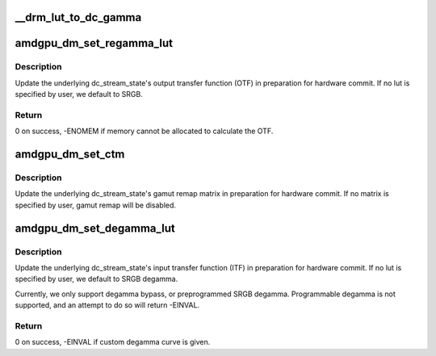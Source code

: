 .. -*- coding: utf-8; mode: rst -*-
.. src-file: drivers/gpu/drm/amd/display/amdgpu_dm/amdgpu_dm_color.c

.. _`__drm_lut_to_dc_gamma`:

\__drm_lut_to_dc_gamma
======================

.. c:function:: void __drm_lut_to_dc_gamma(struct drm_color_lut *lut, struct dc_gamma *gamma, bool is_legacy)

    of the lut - whether or not it's legacy.

    :param struct drm_color_lut \*lut:
        *undescribed*

    :param struct dc_gamma \*gamma:
        *undescribed*

    :param bool is_legacy:
        *undescribed*

.. _`amdgpu_dm_set_regamma_lut`:

amdgpu_dm_set_regamma_lut
=========================

.. c:function:: int amdgpu_dm_set_regamma_lut(struct dm_crtc_state *crtc)

    Set regamma lut for the given CRTC.

    :param struct dm_crtc_state \*crtc:
        amdgpu_dm crtc state

.. _`amdgpu_dm_set_regamma_lut.description`:

Description
-----------

Update the underlying dc_stream_state's output transfer function (OTF) in
preparation for hardware commit. If no lut is specified by user, we default
to SRGB.

.. _`amdgpu_dm_set_regamma_lut.return`:

Return
------

0 on success, -ENOMEM if memory cannot be allocated to calculate the OTF.

.. _`amdgpu_dm_set_ctm`:

amdgpu_dm_set_ctm
=================

.. c:function:: void amdgpu_dm_set_ctm(struct dm_crtc_state *crtc)

    Set the color transform matrix for the given CRTC.

    :param struct dm_crtc_state \*crtc:
        amdgpu_dm crtc state

.. _`amdgpu_dm_set_ctm.description`:

Description
-----------

Update the underlying dc_stream_state's gamut remap matrix in preparation
for hardware commit. If no matrix is specified by user, gamut remap will be
disabled.

.. _`amdgpu_dm_set_degamma_lut`:

amdgpu_dm_set_degamma_lut
=========================

.. c:function:: int amdgpu_dm_set_degamma_lut(struct drm_crtc_state *crtc_state, struct dc_plane_state *dc_plane_state)

    Set degamma lut for the given CRTC.

    :param struct drm_crtc_state \*crtc_state:
        *undescribed*

    :param struct dc_plane_state \*dc_plane_state:
        *undescribed*

.. _`amdgpu_dm_set_degamma_lut.description`:

Description
-----------

Update the underlying dc_stream_state's input transfer function (ITF) in
preparation for hardware commit. If no lut is specified by user, we default
to SRGB degamma.

Currently, we only support degamma bypass, or preprogrammed SRGB degamma.
Programmable degamma is not supported, and an attempt to do so will return
-EINVAL.

.. _`amdgpu_dm_set_degamma_lut.return`:

Return
------

0 on success, -EINVAL if custom degamma curve is given.

.. This file was automatic generated / don't edit.

